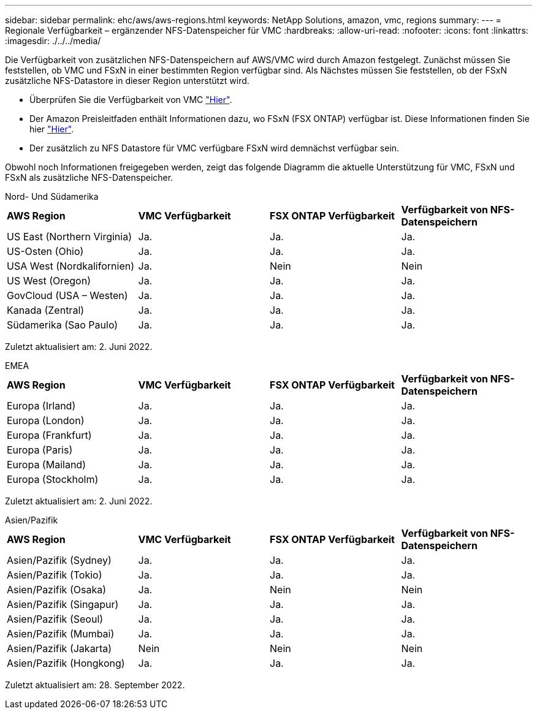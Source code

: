 ---
sidebar: sidebar 
permalink: ehc/aws/aws-regions.html 
keywords: NetApp Solutions, amazon, vmc, regions 
summary:  
---
= Regionale Verfügbarkeit – ergänzender NFS-Datenspeicher für VMC
:hardbreaks:
:allow-uri-read: 
:nofooter: 
:icons: font
:linkattrs: 
:imagesdir: ./../../media/


[role="lead"]
Die Verfügbarkeit von zusätzlichen NFS-Datenspeichern auf AWS/VMC wird durch Amazon festgelegt. Zunächst müssen Sie feststellen, ob VMC und FSxN in einer bestimmten Region verfügbar sind. Als Nächstes müssen Sie feststellen, ob der FSxN zusätzliche NFS-Datastore in dieser Region unterstützt wird.

* Überprüfen Sie die Verfügbarkeit von VMC link:https://docs.vmware.com/en/VMware-Cloud-on-AWS/services/com.vmware.vmc-aws.getting-started/GUID-19FB6A08-B1DA-4A6F-88A3-50ED445CFFCF.html["Hier"].
* Der Amazon Preisleitfaden enthält Informationen dazu, wo FSxN (FSX ONTAP) verfügbar ist. Diese Informationen finden Sie hier link:https://aws.amazon.com/fsx/netapp-ontap/pricing/["Hier"].
* Der zusätzlich zu NFS Datastore für VMC verfügbare FSxN wird demnächst verfügbar sein.


Obwohl noch Informationen freigegeben werden, zeigt das folgende Diagramm die aktuelle Unterstützung für VMC, FSxN und FSxN als zusätzliche NFS-Datenspeicher.

[role="tabbed-block"]
====
.Nord- Und Südamerika
--
|===


| *AWS Region* | *VMC Verfügbarkeit* | *FSX ONTAP Verfügbarkeit* | *Verfügbarkeit von NFS-Datenspeichern* 


| US East (Northern Virginia) | Ja. | Ja. | Ja. 


| US-Osten (Ohio) | Ja. | Ja. | Ja. 


| USA West (Nordkalifornien) | Ja. | Nein | Nein 


| US West (Oregon) | Ja. | Ja. | Ja. 


| GovCloud (USA – Westen) | Ja. | Ja. | Ja. 


| Kanada (Zentral) | Ja. | Ja. | Ja. 


| Südamerika (Sao Paulo) | Ja. | Ja. | Ja. 
|===
Zuletzt aktualisiert am: 2. Juni 2022.

--
.EMEA
--
|===


| *AWS Region* | *VMC Verfügbarkeit* | *FSX ONTAP Verfügbarkeit* | *Verfügbarkeit von NFS-Datenspeichern* 


| Europa (Irland) | Ja. | Ja. | Ja. 


| Europa (London) | Ja. | Ja. | Ja. 


| Europa (Frankfurt) | Ja. | Ja. | Ja. 


| Europa (Paris) | Ja. | Ja. | Ja. 


| Europa (Mailand) | Ja. | Ja. | Ja. 


| Europa (Stockholm) | Ja. | Ja. | Ja. 
|===
Zuletzt aktualisiert am: 2. Juni 2022.

--
.Asien/Pazifik
--
|===


| *AWS Region* | *VMC Verfügbarkeit* | *FSX ONTAP Verfügbarkeit* | *Verfügbarkeit von NFS-Datenspeichern* 


| Asien/Pazifik (Sydney) | Ja. | Ja. | Ja. 


| Asien/Pazifik (Tokio) | Ja. | Ja. | Ja. 


| Asien/Pazifik (Osaka) | Ja. | Nein | Nein 


| Asien/Pazifik (Singapur) | Ja. | Ja. | Ja. 


| Asien/Pazifik (Seoul) | Ja. | Ja. | Ja. 


| Asien/Pazifik (Mumbai) | Ja. | Ja. | Ja. 


| Asien/Pazifik (Jakarta) | Nein | Nein | Nein 


| Asien/Pazifik (Hongkong) | Ja. | Ja. | Ja. 
|===
Zuletzt aktualisiert am: 28. September 2022.

--
====